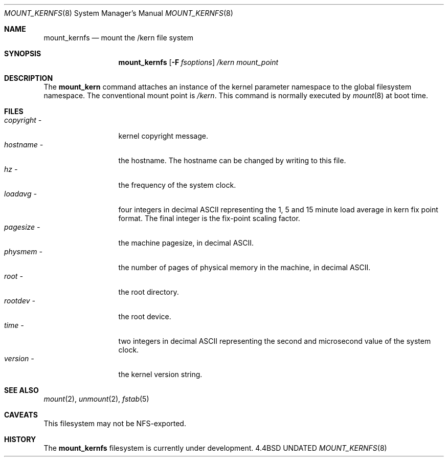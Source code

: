 .\"
.\" Copyright (c) 1992 The Regents of the University of California
.\" Copyright (c) 1990, 1992 Jan-Simon Pendry
.\" All rights reserved.
.\"
.\" This code is derived from software donated to Berkeley by
.\" Jan-Simon Pendry.
.\"
.\" %sccs.include.redist.roff%
.\"
.\"	@(#)mount_kernfs.8	5.1 (Berkeley) %G%
.\"
.\"
.Dd 
.Dt MOUNT_KERNFS 8
.Os BSD 4.4
.Sh NAME
.Nm mount_kernfs
.Nd mount the /kern file system
.Sh SYNOPSIS
.Nm mount_kernfs
.Op Fl F Ar fsoptions
.Pa /kern
.Pa mount_point
.Sh DESCRIPTION
The
.Nm mount_kern
command attaches an instance of the kernel parameter
namespace to the global filesystem namespace.
The conventional mount point is
.Pa /kern .
This command is normally executed by
.Xr mount 8
at boot time.
.Pp
.Sh FILES
.Bl -tag -width copyright\ \- -compact
.It Pa copyright \-
kernel copyright message.
.It Pa hostname \-
the hostname.  The hostname can be changed by writing to this file.
.It Pa hz \-
the frequency of the system clock.
.It Pa loadavg \-
four integers in decimal ASCII representing the 1, 5 and 15 minute
load average in kern fix point format.  The final integer is the fix-point
scaling factor.
.It Pa pagesize \-
the machine pagesize, in decimal ASCII.
.It Pa physmem \-
the number of pages of physical memory in the machine, in decimal ASCII.
.It Pa root \-
the root directory.
.It Pa rootdev \-
the root device.
.It Pa time \-
two integers in decimal ASCII representing the second and microsecond
value of the system clock.
.It Pa version \-
the kernel version string.
.El
.Sh SEE ALSO
.Xr mount 2 ,
.Xr unmount 2 ,
.Xr fstab 5
.Sh CAVEATS
This filesystem may not be NFS-exported.
.Sh HISTORY
The
.Nm
filesystem
is
.Ud
